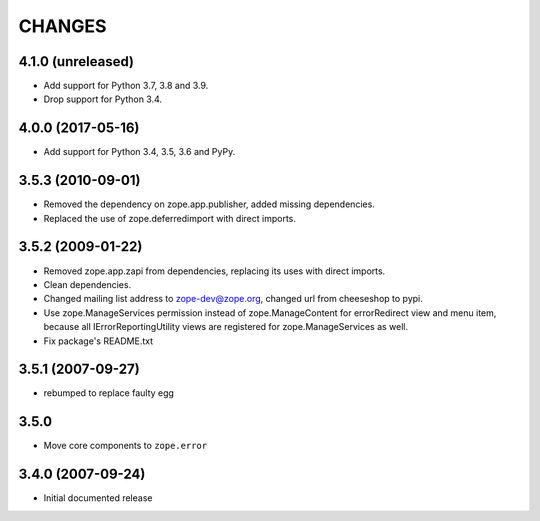 =======
CHANGES
=======

4.1.0 (unreleased)
------------------

- Add support for Python 3.7, 3.8 and 3.9.

- Drop support for Python 3.4.


4.0.0 (2017-05-16)
------------------

- Add support for Python 3.4, 3.5, 3.6 and PyPy.


3.5.3 (2010-09-01)
------------------

- Removed the dependency on zope.app.publisher, added missing dependencies.
- Replaced the use of zope.deferredimport with direct imports.


3.5.2 (2009-01-22)
------------------

- Removed zope.app.zapi from dependencies, replacing its
  uses with direct imports.

- Clean dependencies.

- Changed mailing list address to zope-dev@zope.org, changed
  url from cheeseshop to pypi.

- Use zope.ManageServices permission instead of zope.ManageContent
  for errorRedirect view and menu item, because all IErrorReportingUtility
  views are registered for zope.ManageServices as well.

- Fix package's README.txt


3.5.1 (2007-09-27)
------------------

- rebumped to replace faulty egg


3.5.0
-----

- Move core components to ``zope.error``


3.4.0 (2007-09-24)
------------------

- Initial documented release
